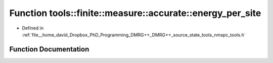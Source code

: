 .. _exhale_function_namespacetools_1_1finite_1_1measure_1_1accurate_1a2f7665cc5cf786c9d380a6b7afd41633:

Function tools::finite::measure::accurate::energy_per_site
==========================================================

- Defined in :ref:`file__home_david_Dropbox_PhD_Programming_DMRG++_DMRG++_source_state_tools_nmspc_tools.h`


Function Documentation
----------------------


.. doxygenfunction:: tools::finite::measure::accurate::energy_per_site(const class_finite_state&)
